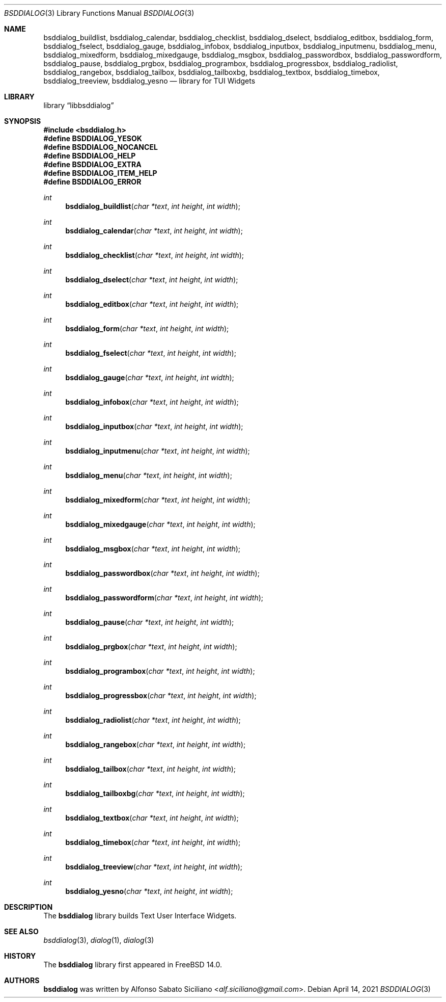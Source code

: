 .\"
.\" Copyright (c) 2021 Alfonso Sabato Siciliano
.\"
.\" Redistribution and use in source and binary forms, with or without
.\" modification, are permitted provided that the following conditions
.\" are met:
.\" 1. Redistributions of source code must retain the above copyright
.\"    notice, this list of conditions and the following disclaimer.
.\" 2. Redistributions in binary form must reproduce the above copyright
.\"    notice, this list of conditions and the following disclaimer in the
.\"    documentation and/or other materials provided with the distribution.
.\"
.\" THIS SOFTWARE IS PROVIDED BY THE AUTHOR AND CONTRIBUTORS ``AS IS'' AND
.\" ANY EXPRESS OR IMPLIED WARRANTIES, INCLUDING, BUT NOT LIMITED TO, THE
.\" IMPLIED WARRANTIES OF MERCHANTABILITY AND FITNESS FOR A PARTICULAR PURPOSE
.\" ARE DISCLAIMED.  IN NO EVENT SHALL THE AUTHOR OR CONTRIBUTORS BE LIABLE
.\" FOR ANY DIRECT, INDIRECT, INCIDENTAL, SPECIAL, EXEMPLARY, OR CONSEQUENTIAL
.\" DAMAGES (INCLUDING, BUT NOT LIMITED TO, PROCUREMENT OF SUBSTITUTE GOODS
.\" OR SERVICES; LOSS OF USE, DATA, OR PROFITS; OR BUSINESS INTERRUPTION)
.\" HOWEVER CAUSED AND ON ANY THEORY OF LIABILITY, WHETHER IN CONTRACT, STRICT
.\" LIABILITY, OR TORT (INCLUDING NEGLIGENCE OR OTHERWISE) ARISING IN ANY WAY
.\" OUT OF THE USE OF THIS SOFTWARE, EVEN IF ADVISED OF THE POSSIBILITY OF
.\" SUCH DAMAGE.
.\"
.Dd April 14, 2021
.Dt BSDDIALOG 3
.Os
.Sh NAME
.Nm bsddialog_buildlist ,
.Nm bsddialog_calendar ,
.Nm bsddialog_checklist ,
.Nm bsddialog_dselect ,
.Nm bsddialog_editbox ,
.Nm bsddialog_form ,
.Nm bsddialog_fselect ,
.Nm bsddialog_gauge ,
.Nm bsddialog_infobox ,
.Nm bsddialog_inputbox ,
.Nm bsddialog_inputmenu ,
.Nm bsddialog_menu ,
.Nm bsddialog_mixedform ,
.Nm bsddialog_mixedgauge ,
.Nm bsddialog_msgbox ,
.Nm bsddialog_passwordbox ,
.Nm bsddialog_passwordform ,
.Nm bsddialog_pause ,
.Nm bsddialog_prgbox ,
.Nm bsddialog_programbox ,
.Nm bsddialog_progressbox ,
.Nm bsddialog_radiolist ,
.Nm bsddialog_rangebox ,
.Nm bsddialog_tailbox ,
.Nm bsddialog_tailboxbg ,
.Nm bsddialog_textbox ,
.Nm bsddialog_timebox ,
.Nm bsddialog_treeview ,
.Nm bsddialog_yesno
.Nd library for TUI Widgets
.Sh LIBRARY
.Lb libbsddialog
.Sh SYNOPSIS
.In bsddialog.h
.Fd #define BSDDIALOG_YESOK
.Fd #define BSDDIALOG_NOCANCEL
.Fd #define BSDDIALOG_HELP
.Fd #define BSDDIALOG_EXTRA
.Fd #define BSDDIALOG_ITEM_HELP
.Fd #define BSDDIALOG_ERROR
.Ft "int"
.Fn bsddialog_buildlist "char *text" "int height" "int width"
.Ft "int"
.Fn bsddialog_calendar "char *text" "int height" "int width"
.Ft "int"
.Fn bsddialog_checklist "char *text" "int height" "int width"
.Ft "int"
.Fn bsddialog_dselect "char *text" "int height" "int width"
.Ft "int"
.Fn bsddialog_editbox "char *text" "int height" "int width"
.Ft "int"
.Fn bsddialog_form "char *text" "int height" "int width"
.Ft "int"
.Fn bsddialog_fselect "char *text" "int height" "int width"
.Ft "int"
.Fn bsddialog_gauge "char *text" "int height" "int width"
.Ft "int"
.Fn bsddialog_infobox "char *text" "int height" "int width"
.Ft "int"
.Fn bsddialog_inputbox "char *text" "int height" "int width"
.Ft "int"
.Fn bsddialog_inputmenu "char *text" "int height" "int width"
.Ft "int"
.Fn bsddialog_menu "char *text" "int height" "int width"
.Ft "int"
.Fn bsddialog_mixedform "char *text" "int height" "int width"
.Ft "int"
.Fn bsddialog_mixedgauge "char *text" "int height" "int width"
.Ft "int"
.Fn bsddialog_msgbox "char *text" "int height" "int width"
.Ft "int"
.Fn bsddialog_passwordbox "char *text" "int height" "int width"
.Ft "int"
.Fn bsddialog_passwordform "char *text" "int height" "int width"
.Ft "int"
.Fn bsddialog_pause "char *text" "int height" "int width"
.Ft "int"
.Fn bsddialog_prgbox "char *text" "int height" "int width"
.Ft "int"
.Fn bsddialog_programbox "char *text" "int height" "int width"
.Ft "int"
.Fn bsddialog_progressbox "char *text" "int height" "int width"
.Ft "int"
.Fn bsddialog_radiolist "char *text" "int height" "int width"
.Ft "int"
.Fn bsddialog_rangebox "char *text" "int height" "int width"
.Ft "int"
.Fn bsddialog_tailbox "char *text" "int height" "int width"
.Ft "int"
.Fn bsddialog_tailboxbg "char *text" "int height" "int width"
.Ft "int"
.Fn bsddialog_textbox "char *text" "int height" "int width"
.Ft "int"
.Fn bsddialog_timebox "char *text" "int height" "int width"
.Ft "int"
.Fn bsddialog_treeview "char *text" "int height" "int width"
.Ft "int"
.Fn bsddialog_yesno "char *text" "int height" "int width"
.Sh DESCRIPTION
The
.Nm bsddialog
library builds Text User Interface Widgets.
.\" .Sh IMPLEMENTATION NOTES
.\" Not used in OpenBSD.
.\" .Sh RETURN VALUES
.\" For sections 2, 3, and 9 function return values only.
.\" .Sh FILES
.\" .Sh EXAMPLES
.\" .Sh ERRORS
.\" For sections 2, 3, 4, and 9 errno settings only.
.Sh SEE ALSO
.Xr bsddialog 3 ,
.Xr dialog 1 ,
.Xr dialog 3
.Sh HISTORY
The
.Nm bsddialog
library first appeared in
.Fx 14.0 .
.Sh AUTHORS
.Nm bsddialog
was written by
.An Alfonso Sabato Siciliano Aq Mt alf.siciliano@gmail.com .